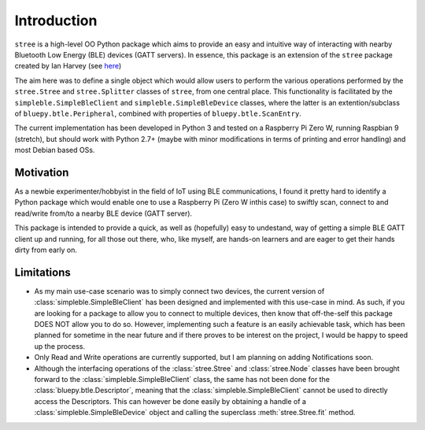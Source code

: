 Introduction
============

``stree`` is a high-level OO Python package which aims to provide an easy and intuitive way of interacting with nearby Bluetooth Low Energy (BLE) devices (GATT servers). In essence, this package is an extension of the ``stree`` package created by Ian Harvey (see `here <https://github.com/doctorado-ml/stree/>`_)

The aim here was to define a single object which would allow users to perform the various operations performed by the ``stree.Stree`` and ``stree.Splitter`` classes of ``stree``, from one central place. This functionality is facilitated by the ``simpleble.SimpleBleClient`` and ``simpleble.SimpleBleDevice`` classes, where the latter is an extention/subclass of ``bluepy.btle.Peripheral``, combined with properties of ``bluepy.btle.ScanEntry``.

The current implementation has been developed in Python 3 and tested on a Raspberry Pi Zero W, running Raspbian 9 (stretch), but should work with Python 2.7+ (maybe with minor modifications in terms of printing and error handling) and most Debian based OSs.

Motivation
**********

As a newbie experimenter/hobbyist in the field of IoT using BLE communications, I found it pretty hard to identify a Python package which would enable one to use a Raspberry Pi (Zero W inthis case) to swiftly scan, connect to and read/write from/to a nearby BLE device (GATT server).

This package is intended to provide a quick, as well as (hopefully) easy to undestand, way of getting a simple BLE GATT client up and running, for all those out there, who, like myself, are hands-on learners and are eager to get their hands dirty from early on.

Limitations
***********

- As my main use-case scenario was to simply connect two devices, the current version of :class:`simpleble.SimpleBleClient` has been designed and implemented with this use-case in mind. As such, if you are looking for a package to allow you to connect to multiple devices, then know that off-the-self this package DOES NOT allow you to do so. However, implementing such a feature is an easily achievable task, which has been planned for sometime in the near future and if there proves to be interest on the project, I would be happy to speed up the process.

- Only Read and Write operations are currently supported, but I am planning on adding Notifications soon.

- Although the interfacing operations of the :class:`stree.Stree` and :class:`stree.Node` classes have been brought forward to the :class:`simpleble.SimpleBleClient` class, the same has not been done for the :class:`bluepy.btle.Descriptor`, meaning that the :class:`simpleble.SimpleBleClient` cannot be used to directly access the Descriptors. This can however be done easily by obtaining a handle of a :class:`simpleble.SimpleBleDevice` object and calling the superclass :meth:`stree.Stree.fit` method.